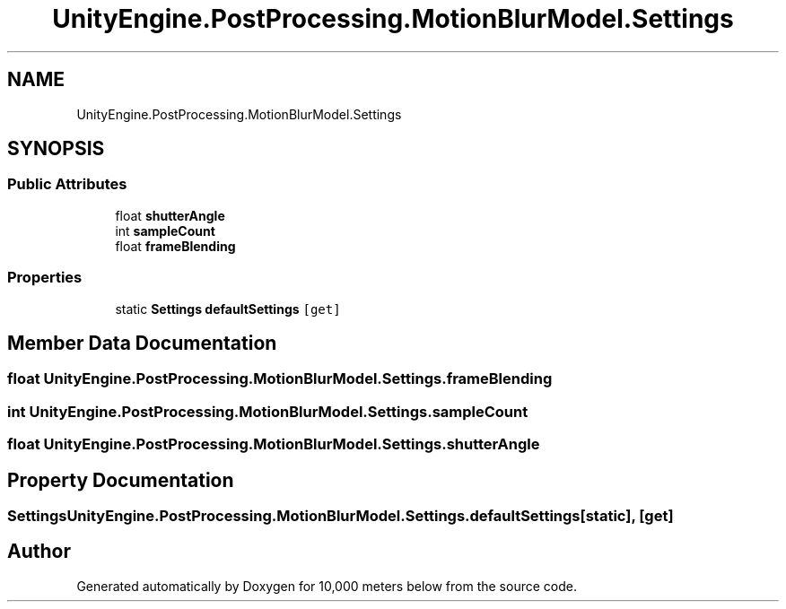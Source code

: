 .TH "UnityEngine.PostProcessing.MotionBlurModel.Settings" 3 "Sun Dec 12 2021" "10,000 meters below" \" -*- nroff -*-
.ad l
.nh
.SH NAME
UnityEngine.PostProcessing.MotionBlurModel.Settings
.SH SYNOPSIS
.br
.PP
.SS "Public Attributes"

.in +1c
.ti -1c
.RI "float \fBshutterAngle\fP"
.br
.ti -1c
.RI "int \fBsampleCount\fP"
.br
.ti -1c
.RI "float \fBframeBlending\fP"
.br
.in -1c
.SS "Properties"

.in +1c
.ti -1c
.RI "static \fBSettings\fP \fBdefaultSettings\fP\fC [get]\fP"
.br
.in -1c
.SH "Member Data Documentation"
.PP 
.SS "float UnityEngine\&.PostProcessing\&.MotionBlurModel\&.Settings\&.frameBlending"

.SS "int UnityEngine\&.PostProcessing\&.MotionBlurModel\&.Settings\&.sampleCount"

.SS "float UnityEngine\&.PostProcessing\&.MotionBlurModel\&.Settings\&.shutterAngle"

.SH "Property Documentation"
.PP 
.SS "\fBSettings\fP UnityEngine\&.PostProcessing\&.MotionBlurModel\&.Settings\&.defaultSettings\fC [static]\fP, \fC [get]\fP"


.SH "Author"
.PP 
Generated automatically by Doxygen for 10,000 meters below from the source code\&.
